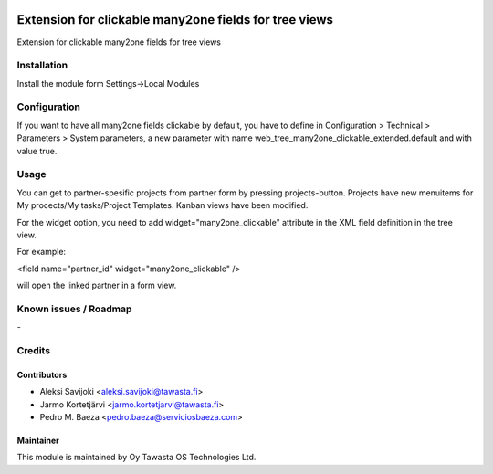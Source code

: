 .. image:: https://img.shields.io/badge/licence-AGPL--3-blue.svg
   :target: http://www.gnu.org/licenses/agpl-3.0-standalone.html
   :alt: License: AGPL-3

======================================================
Extension for clickable many2one fields for tree views
======================================================

Extension for clickable many2one fields for tree views

Installation
============

Install the module form Settings->Local Modules

Configuration
=============
If you want to have all many2one fields clickable by default, you have to define in Configuration > Technical > Parameters > System parameters, a new parameter with name web_tree_many2one_clickable_extended.default and with value true.

Usage
=====
You can get to partner-spesific projects from partner form by pressing projects-button.
Projects have new menuitems for My procects/My tasks/Project Templates.
Kanban views have been modified.

For the widget option, you need to add widget="many2one_clickable" attribute in the XML field definition in the tree view.

For example:

<field name="partner_id" widget="many2one_clickable" />

will open the linked partner in a form view.

Known issues / Roadmap
======================
\-

Credits
=======

Contributors
------------

* Aleksi Savijoki <aleksi.savijoki@tawasta.fi>
* Jarmo Kortetjärvi <jarmo.kortetjarvi@tawasta.fi>
* Pedro M. Baeza <pedro.baeza@serviciosbaeza.com>


Maintainer
----------

.. image:: http://tawasta.fi/templates/tawastrap/images/logo.png
   :alt: Oy Tawasta OS Technologies Ltd.
   :target: http://tawasta.fi/

This module is maintained by Oy Tawasta OS Technologies Ltd.
